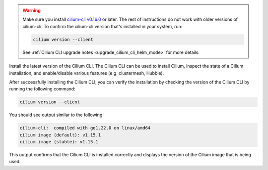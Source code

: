 .. warning::
  Make sure you install `cilium-cli v0.16.0 <https://github.com/cilium/cilium-cli/releases/tag/v0.16.0>`_
  or later. The rest of instructions do not work with older versions of
  cilium-cli. To confirm the cilium-cli version that's installed in your system,
  run:

  .. code-block:: shell-session

    cilium version --client

  See :ref:`Cilium CLI upgrade notes <upgrade_cilium_cli_helm_mode>` for more details.

Install the latest version of the Cilium CLI. The Cilium CLI can be used to
install Cilium, inspect the state of a Cilium installation, and enable/disable
various features (e.g. clustermesh, Hubble).

.. tabs::
  .. group-tab:: Linux

    .. code-block:: shell-session

      CILIUM_CLI_VERSION=$(curl -s https://raw.githubusercontent.com/cilium/cilium-cli/main/stable.txt)
      CLI_ARCH=amd64
      if [ "$(uname -m)" = "aarch64" ]; then CLI_ARCH=arm64; fi
      curl -L --fail --remote-name-all https://github.com/cilium/cilium-cli/releases/download/${CILIUM_CLI_VERSION}/cilium-linux-${CLI_ARCH}.tar.gz{,.sha256sum}
      sha256sum --check cilium-linux-${CLI_ARCH}.tar.gz.sha256sum
      sudo tar xzvfC cilium-linux-${CLI_ARCH}.tar.gz /usr/local/bin
      rm cilium-linux-${CLI_ARCH}.tar.gz{,.sha256sum}
      cilium version --client

  .. group-tab:: macOS

    .. code-block:: shell-session

      CILIUM_CLI_VERSION=$(curl -s https://raw.githubusercontent.com/cilium/cilium-cli/main/stable.txt)
      CLI_ARCH=amd64
      if [ "$(uname -m)" = "arm64" ]; then CLI_ARCH=arm64; fi
      curl -L --fail --remote-name-all "https://github.com/cilium/cilium-cli/releases/download/${CILIUM_CLI_VERSION}/cilium-darwin-${CLI_ARCH}.tar.gz"{,.sha256sum}
      shasum -a 256 -c cilium-darwin-${CLI_ARCH}.tar.gz.sha256sum
      sudo tar xzvfC cilium-darwin-${CLI_ARCH}.tar.gz /usr/local/bin
      rm cilium-darwin-${CLI_ARCH}.tar.gz{,.sha256sum}
      cilium version --client

  .. group-tab:: Other

    See the full page of `releases <https://github.com/cilium/cilium-cli/releases/latest>`_.

.. only:: not stable

   Clone the Cilium GitHub repository so that the Cilium CLI can access the
   latest unreleased Helm chart from the main branch:

   .. parsed-literal::

      git clone git@github.com:cilium/cilium.git
      cd cilium

After successfully installing the Cilium CLI, you can verify the installation by checking the version of the Cilium CLI by running the following command:

.. code-block:: shell-session

   cilium version --client

You should see output similar to the following:

.. code-block:: shell-session

   cilium-cli:  compiled with go1.22.0 on linux/amd64
   cilium image (default): v1.15.1
   cilium image (stable): v1.15.1

This output confirms that the Cilium CLI is installed correctly and displays the version of the Cilium image that is being used.